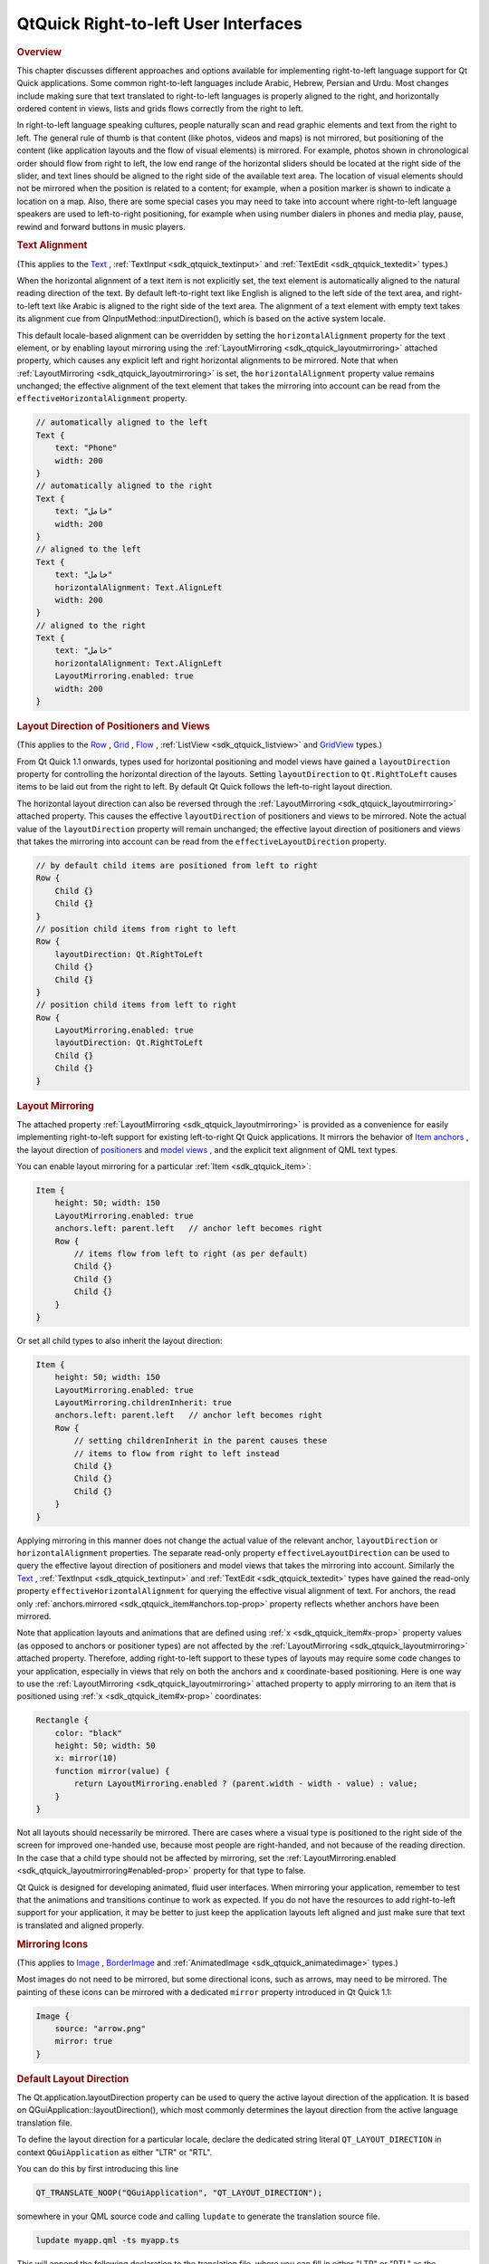 .. _sdk_qtquick_right-to-left_user_interfaces:
QtQuick Right-to-left User Interfaces
=====================================



.. rubric:: Overview
   :name: overview

This chapter discusses different approaches and options available for
implementing right-to-left language support for Qt Quick applications.
Some common right-to-left languages include Arabic, Hebrew, Persian and
Urdu. Most changes include making sure that text translated to
right-to-left languages is properly aligned to the right, and
horizontally ordered content in views, lists and grids flows correctly
from the right to left.

In right-to-left language speaking cultures, people naturally scan and
read graphic elements and text from the right to left. The general rule
of thumb is that content (like photos, videos and maps) is not mirrored,
but positioning of the content (like application layouts and the flow of
visual elements) is mirrored. For example, photos shown in chronological
order should flow from right to left, the low end range of the
horizontal sliders should be located at the right side of the slider,
and text lines should be aligned to the right side of the available text
area. The location of visual elements should not be mirrored when the
position is related to a content; for example, when a position marker is
shown to indicate a location on a map. Also, there are some special
cases you may need to take into account where right-to-left language
speakers are used to left-to-right positioning, for example when using
number dialers in phones and media play, pause, rewind and forward
buttons in music players.

.. rubric:: Text Alignment
   :name: text-alignment

(This applies to the
`Text </sdk/apps/qml/QtQuick/qtquick-releasenotes/#text>`_ ,
:ref:`TextInput <sdk_qtquick_textinput>` and
:ref:`TextEdit <sdk_qtquick_textedit>` types.)

When the horizontal alignment of a text item is not explicitly set, the
text element is automatically aligned to the natural reading direction
of the text. By default left-to-right text like English is aligned to
the left side of the text area, and right-to-left text like Arabic is
aligned to the right side of the text area. The alignment of a text
element with empty text takes its alignment cue from
QInputMethod::inputDirection(), which is based on the active system
locale.

This default locale-based alignment can be overridden by setting the
``horizontalAlignment`` property for the text element, or by enabling
layout mirroring using the
:ref:`LayoutMirroring <sdk_qtquick_layoutmirroring>` attached property,
which causes any explicit left and right horizontal alignments to be
mirrored. Note that when
:ref:`LayoutMirroring <sdk_qtquick_layoutmirroring>` is set, the
``horizontalAlignment`` property value remains unchanged; the effective
alignment of the text element that takes the mirroring into account can
be read from the ``effectiveHorizontalAlignment`` property.

.. code:: qml

    // automatically aligned to the left
    Text {
        text: "Phone"
        width: 200
    }
    // automatically aligned to the right
    Text {
        text: "خامل"
        width: 200
    }
    // aligned to the left
    Text {
        text: "خامل"
        horizontalAlignment: Text.AlignLeft
        width: 200
    }
    // aligned to the right
    Text {
        text: "خامل"
        horizontalAlignment: Text.AlignLeft
        LayoutMirroring.enabled: true
        width: 200
    }

.. rubric:: Layout Direction of Positioners and Views
   :name: layout-direction-of-positioners-and-views

(This applies to the
`Row </sdk/apps/qml/QtQuick/qtquick-positioning-layouts/#row>`_ ,
`Grid </sdk/apps/qml/QtQuick/qtquick-positioning-layouts/#grid>`_ ,
`Flow </sdk/apps/qml/QtQuick/qtquick-positioning-layouts/#flow>`_ ,
:ref:`ListView <sdk_qtquick_listview>` and
`GridView </sdk/apps/qml/QtQuick/draganddrop/#gridview>`_  types.)

From Qt Quick 1.1 onwards, types used for horizontal positioning and
model views have gained a ``layoutDirection`` property for controlling
the horizontal direction of the layouts. Setting ``layoutDirection`` to
``Qt.RightToLeft`` causes items to be laid out from the right to left.
By default Qt Quick follows the left-to-right layout direction.

The horizontal layout direction can also be reversed through the
:ref:`LayoutMirroring <sdk_qtquick_layoutmirroring>` attached property.
This causes the effective ``layoutDirection`` of positioners and views
to be mirrored. Note the actual value of the ``layoutDirection``
property will remain unchanged; the effective layout direction of
positioners and views that takes the mirroring into account can be read
from the ``effectiveLayoutDirection`` property.

.. code:: qml

    // by default child items are positioned from left to right
    Row {
        Child {}
        Child {}
    }
    // position child items from right to left
    Row {
        layoutDirection: Qt.RightToLeft
        Child {}
        Child {}
    }
    // position child items from left to right
    Row {
        LayoutMirroring.enabled: true
        layoutDirection: Qt.RightToLeft
        Child {}
        Child {}
    }

.. rubric:: Layout Mirroring
   :name: layout-mirroring

The attached property :ref:`LayoutMirroring <sdk_qtquick_layoutmirroring>`
is provided as a convenience for easily implementing right-to-left
support for existing left-to-right Qt Quick applications. It mirrors the
behavior of `Item
anchors </sdk/apps/qml/QtQuick/qtquick-positioning-anchors/#anchor-layout>`_ ,
the layout direction of
`positioners </sdk/apps/qml/QtQuick/qtquick-positioning-layouts/>`_  and
`model
views </sdk/apps/qml/QtQuick/qtquick-modelviewsdata-modelview/>`_ , and
the explicit text alignment of QML text types.

You can enable layout mirroring for a particular
:ref:`Item <sdk_qtquick_item>`:

.. code:: qml

    Item {
        height: 50; width: 150
        LayoutMirroring.enabled: true
        anchors.left: parent.left   // anchor left becomes right
        Row {
            // items flow from left to right (as per default)
            Child {}
            Child {}
            Child {}
        }
    }

Or set all child types to also inherit the layout direction:

.. code:: qml

    Item {
        height: 50; width: 150
        LayoutMirroring.enabled: true
        LayoutMirroring.childrenInherit: true
        anchors.left: parent.left   // anchor left becomes right
        Row {
            // setting childrenInherit in the parent causes these
            // items to flow from right to left instead
            Child {}
            Child {}
            Child {}
        }
    }

Applying mirroring in this manner does not change the actual value of
the relevant anchor, ``layoutDirection`` or ``horizontalAlignment``
properties. The separate read-only property ``effectiveLayoutDirection``
can be used to query the effective layout direction of positioners and
model views that takes the mirroring into account. Similarly the
`Text </sdk/apps/qml/QtQuick/qtquick-releasenotes/#text>`_ ,
:ref:`TextInput <sdk_qtquick_textinput>` and
:ref:`TextEdit <sdk_qtquick_textedit>` types have gained the read-only
property ``effectiveHorizontalAlignment`` for querying the effective
visual alignment of text. For anchors, the read only
:ref:`anchors.mirrored <sdk_qtquick_item#anchors.top-prop>` property
reflects whether anchors have been mirrored.

Note that application layouts and animations that are defined using
:ref:`x <sdk_qtquick_item#x-prop>` property values (as opposed to anchors
or positioner types) are not affected by the
:ref:`LayoutMirroring <sdk_qtquick_layoutmirroring>` attached property.
Therefore, adding right-to-left support to these types of layouts may
require some code changes to your application, especially in views that
rely on both the anchors and x coordinate-based positioning. Here is one
way to use the :ref:`LayoutMirroring <sdk_qtquick_layoutmirroring>`
attached property to apply mirroring to an item that is positioned using
:ref:`x <sdk_qtquick_item#x-prop>` coordinates:

.. code:: qml

    Rectangle {
        color: "black"
        height: 50; width: 50
        x: mirror(10)
        function mirror(value) {
            return LayoutMirroring.enabled ? (parent.width - width - value) : value;
        }
    }

Not all layouts should necessarily be mirrored. There are cases where a
visual type is positioned to the right side of the screen for improved
one-handed use, because most people are right-handed, and not because of
the reading direction. In the case that a child type should not be
affected by mirroring, set the
:ref:`LayoutMirroring.enabled <sdk_qtquick_layoutmirroring#enabled-prop>`
property for that type to false.

Qt Quick is designed for developing animated, fluid user interfaces.
When mirroring your application, remember to test that the animations
and transitions continue to work as expected. If you do not have the
resources to add right-to-left support for your application, it may be
better to just keep the application layouts left aligned and just make
sure that text is translated and aligned properly.

.. rubric:: Mirroring Icons
   :name: mirroring-icons

(This applies to `Image </sdk/apps/qml/QtQuick/imageelements/#image>`_ ,
`BorderImage </sdk/apps/qml/QtQuick/imageelements/#borderimage>`_  and
:ref:`AnimatedImage <sdk_qtquick_animatedimage>` types.)

Most images do not need to be mirrored, but some directional icons, such
as arrows, may need to be mirrored. The painting of these icons can be
mirrored with a dedicated ``mirror`` property introduced in Qt Quick
1.1:

.. code:: qml

    Image {
        source: "arrow.png"
        mirror: true
    }

.. rubric:: Default Layout Direction
   :name: default-layout-direction

The Qt.application.layoutDirection property can be used to query the
active layout direction of the application. It is based on
QGuiApplication::layoutDirection(), which most commonly determines the
layout direction from the active language translation file.

To define the layout direction for a particular locale, declare the
dedicated string literal ``QT_LAYOUT_DIRECTION`` in context
``QGuiApplication`` as either "LTR" or "RTL".

You can do this by first introducing this line

.. code:: cpp

    QT_TRANSLATE_NOOP("QGuiApplication", "QT_LAYOUT_DIRECTION");

somewhere in your QML source code and calling ``lupdate`` to generate
the translation source file.

.. code:: cpp

    lupdate myapp.qml -ts myapp.ts

This will append the following declaration to the translation file,
where you can fill in either "LTR" or "RTL" as the translation for the
locale.

.. code:: cpp

    <context>
        <name>QGuiApplication</name>
        <message>
            <location filename="myapp.qml" line="33"/>
            <source>QT_LAYOUT_DIRECTION</source>
            <translation type="unfinished">RTL</translation>
        </message>
    </context>

You can test that the layout direction works as expected by running your
Qt Quick application with the compiled translation file:

.. code:: cpp

    qmlscene myapp.qml -translation myapp.qm

You can test your application in right-to-left layout direction simply
by executing qmlscene with a command-line parameter "-reverse":

.. code:: cpp

    qmlscene myapp.qml -reverse

The layout direction can also be set from C++ by calling the static
function QGuiApplication::setLayoutDirection():

.. code:: cpp

    QGuiApplication app(argc, argv);
    app.setLayoutDirection(Qt::RightToLeft);

